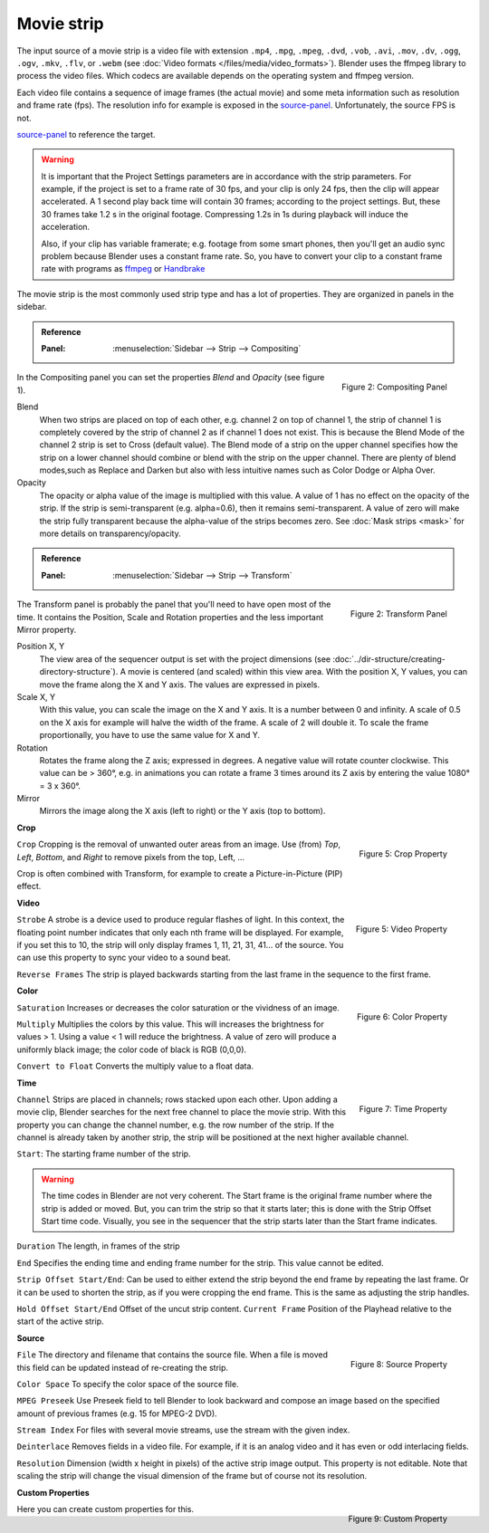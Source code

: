 Movie strip
===========

The input source of a movie strip is a video file with extension ``.mp4``, ``.mpg``, ``.mpeg``, ``.dvd``, ``.vob``,  ``.avi``, ``.mov``, ``.dv``, ``.ogg``, ``.ogv``, ``.mkv``, ``.flv``, or ``.webm`` (see :doc:`Video formats </files/media/video_formats>`). Blender uses the ffmpeg library to process the video files. Which codecs are available depends on the operating system and ffmpeg version.

Each video file contains a sequence of image frames (the actual movie) and some meta information such as resolution and frame rate (fps). The resolution info for example is exposed in the source-panel_. Unfortunately, the source FPS is not.


source-panel_ to reference the target.


.. warning:: 
   It is important that the Project Settings parameters are in accordance with the strip parameters. For example, if the project is set to a frame rate of 30 fps, and your clip is only 24 fps, then the clip will appear accelerated. A 1 second play back time will contain 30 frames; according to the project settings. But, these 30 frames take 1.2 s in the original footage. Compressing 1.2s in 1s during playback will induce the acceleration. 

   Also, if your clip has variable framerate; e.g. footage from some smart phones, then you'll get an audio sync problem because Blender uses a constant frame rate. So, you have to convert your clip to a constant frame rate with programs as `ffmpeg <https://ffmpeg.org/>`_ or `Handbrake <https://handbrake.fr/>`_

The movie strip is the most commonly used strip type and has a lot of properties. They are organized in panels in the sidebar.

.. admonition:: Reference
   :class: refbox

   :Panel:     :menuselection:`Sidebar --> Strip --> Compositing`

.. figure:: img/panel-compositing.png
   :scale: 50 %
   :alt: Compositing property
   :align: Right

   Figure 2: Compositing Panel

In the Compositing panel you can set the properties `Blend` and `Opacity` (see figure 1).

Blend
   When two strips are placed on top of each other, e.g. channel 2 on top of channel 1, the strip of channel 1 is completely covered by the strip of channel 2 as if channel 1 does not exist. This is because the Blend Mode of the channel 2 strip is set to Cross (default value). The Blend mode of a strip on the upper channel specifies how the strip on a lower channel should combine or blend with the strip on the upper channel. There are plenty of blend modes,such as Replace and Darken but also with less intuitive names such as Color Dodge or Alpha Over.

   .. todo::
      The blend modes and their functional differences are described in detail in section ...

Opacity
   The opacity or alpha value of the image is multiplied with this value. A value of 1 has no effect on the opacity of the strip. If the strip is semi-transparent (e.g. alpha=0.6), then it remains semi-transparent. A value of zero will make the strip fully transparent because the alpha-value of the strips becomes zero. See :doc:`Mask strips <mask>` for more details on transparency/opacity.

.. admonition:: Reference
   :class: refbox

   :Panel:     :menuselection:`Sidebar --> Strip --> Transform`

.. figure:: img/panel-transform.png
   :scale: 50%
   :alt: Transform Property
   :align: Right

   Figure 2: Transform Panel

The Transform panel is probably the panel that you'll need to have open most of the time. It contains the Position, Scale and Rotation properties and the less important Mirror property.

Position X, Y
   The view area of the sequencer output is set with the project dimensions (see :doc:`../dir-structure/creating-directory-structure`). A movie is centered (and scaled) within this view area. With the position X, Y values, you can move the frame along the X and Y axis. The values are expressed in pixels.

Scale X, Y
   With this value, you can scale the image on the X and Y axis. It is a number between 0 and infinity. A scale of 0.5 on the X axis for example will halve the width of the frame. A scale of 2 will double it. To scale the frame proportionally, you have to use the same value for X and Y.

Rotation
   Rotates the frame along the Z axis; expressed in degrees. A negative value will rotate counter clockwise. This value can be > 360°, e.g. in animations you can rotate a frame 3 times around its Z axis by entering the value 1080° = 3 x 360°.

Mirror
   Mirrors the image along the X axis (left to right) or the Y axis (top to bottom).

**Crop**

.. figure:: img/panel-crop.png
   :scale: 50%
   :alt: Crop Property
   :align: Right

   Figure 5: Crop Property

``Crop`` Cropping is the removal of unwanted outer areas from an image. Use (from) *Top*, *Left*, *Bottom*, and *Right* to remove pixels from the top, Left, ...

Crop is often combined with Transform, for example to create a Picture-in-Picture (PIP) effect.

**Video**

.. figure:: img/panel-video-strip-movie.png
   :scale: 50%
   :alt: Video Property
   :align: Right

   Figure 5: Video Property

``Strobe`` A strobe is a device used to produce regular flashes of light. In this context, the floating point number indicates that only each nth frame will be displayed. For example, if you set this to 10, the strip will only display frames 1, 11, 21, 31, 41... of the source. You can use this property to sync your video to a sound beat.

``Reverse Frames`` The strip is played backwards starting from the last frame in the sequence to the first frame.

**Color**

.. figure:: img/panel-color.png
   :scale: 50%
   :alt: Color Property
   :align: Right

   Figure 6: Color Property

``Saturation`` Increases or decreases the color saturation or the vividness of an image.

``Multiply`` Multiplies the colors by this value. This will increases the brightness for values > 1. Using a value < 1 will reduce the brightness. A value of zero will produce a uniformly black image; the color code of black is RGB (0,0,0).

``Convert to Float`` Converts the multiply value to a float data.

.. todo::
   This is probably related to the color management and scene referred color values. To research.
  
**Time**

.. figure:: img/panel-time.png
   :scale: 50%
   :alt: Time Property
   :align: Right

   Figure 7: Time Property

``Channel`` Strips are placed in channels; rows stacked upon each other. Upon adding a movie clip, Blender searches for the next free channel to place the movie strip. With this property you can change the channel number, e.g. the row number of the strip. If the channel is already taken by another strip, the strip will be positioned at the next higher available channel.

``Start``: The starting frame number of the strip.

.. warning:: 
   The time codes in Blender are not very coherent. The Start frame is the original frame number where the strip is added or moved. But, you can trim the strip so that it starts later; this is done with the Strip Offset Start time code. Visually, you see in the sequencer that the strip starts later than the Start frame indicates.
   
.. todo::
   In the section on editing the time codes are discussed in more depth.

``Duration`` The length, in frames of the strip

``End`` Specifies the ending time and ending frame number for the strip. This value cannot be edited.

``Strip Offset Start/End``: Can be used to either extend the strip beyond the end frame by repeating the last frame. Or it can be used to shorten the strip, as if you were cropping the end frame. This is the same as adjusting the strip handles.

``Hold Offset Start/End`` Offset of the uncut strip content.
``Current Frame`` Position of the Playhead relative to the start of the active strip.


.. _source-panel:

**Source**

.. figure:: img/panel-source-movie-strip.png
   :scale: 50%
   :alt: Source Property
   :align: Right

   Figure 8: Source Property

``File`` The directory and filename that contains the source file. When a file is moved this field can be updated instead of re-creating the strip.

``Color Space`` To specify the color space of the source file.

.. todo::
   The following properties must be described in more detail

``MPEG Preseek`` Use Preseek field to tell Blender to look backward and compose an image based on the specified amount of previous frames (e.g. 15 for MPEG-2 DVD).

``Stream Index`` For files with several movie streams, use the stream with the given index.

``Deinterlace`` Removes fields in a video file. For example, if it is an analog video and it has even or odd interlacing fields.

``Resolution`` Dimension (width x height in pixels) of the active strip image output. This property is not editable. Note that scaling the strip will change the visual dimension of the frame but of course not its resolution.

**Custom Properties**

.. figure:: img/panel-custom.png
   :scale: 50%
   :alt: Custom Property
   :align: Right

   Figure 9: Custom Property

Here you can create custom properties for this.

.. todo::
   How and why can these custom properties be used in VSE? Metadata such as copyright?
